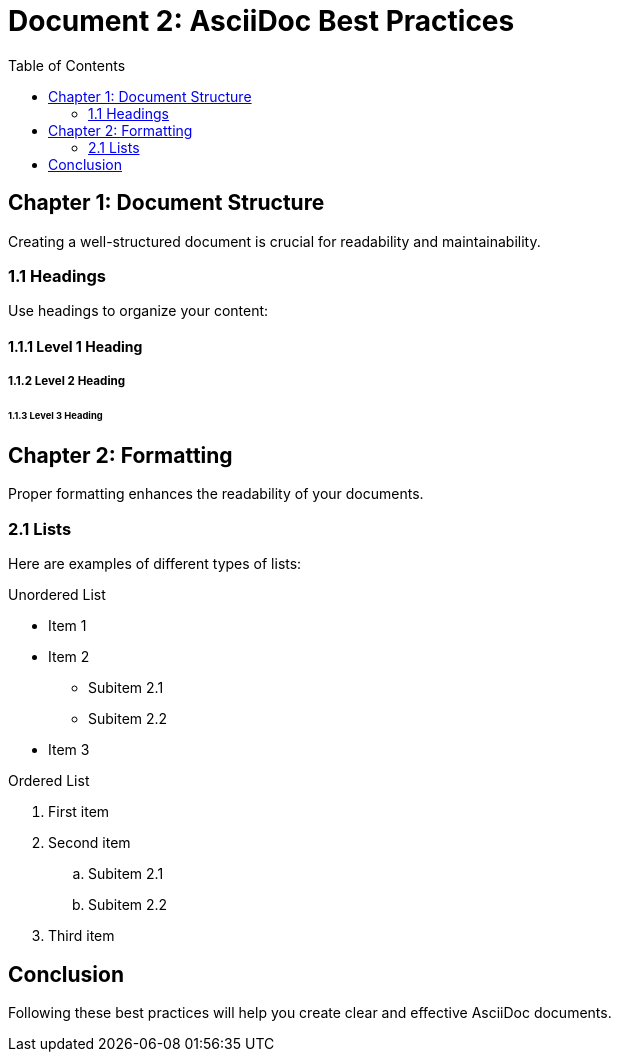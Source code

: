 = Document 2: AsciiDoc Best Practices
:toc:

== Chapter 1: Document Structure

Creating a well-structured document is crucial for readability and maintainability.

=== 1.1 Headings

Use headings to organize your content:

==== 1.1.1 Level 1 Heading
===== 1.1.2 Level 2 Heading
====== 1.1.3 Level 3 Heading

== Chapter 2: Formatting

Proper formatting enhances the readability of your documents.

=== 2.1 Lists

Here are examples of different types of lists:

.Unordered List
* Item 1
* Item 2
** Subitem 2.1
** Subitem 2.2
* Item 3

.Ordered List
. First item
. Second item
.. Subitem 2.1
.. Subitem 2.2
. Third item

== Conclusion

Following these best practices will help you create clear and effective AsciiDoc documents.